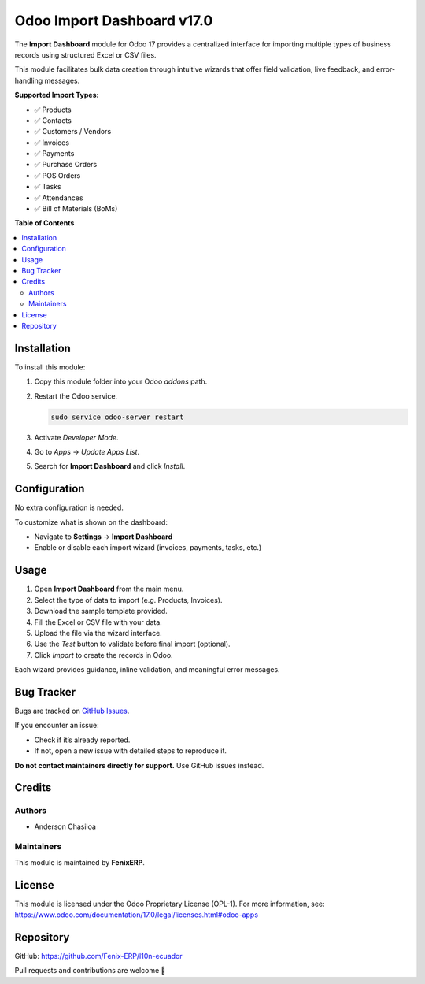 ===========================
Odoo Import Dashboard v17.0
===========================

.. !!!!!!!!!!!!!!!!!!!!!!!!!!!!!!!!!!!!!!!!!!!!!!!!!!!!!!!!!!!!!!!!
   !! This file has been generated based on the official Odoo    !!
   !! documentation structure for version 16, updated and        !!
   !! migrated to Odoo version 17 by FenixERP.                   !!
   !!!!!!!!!!!!!!!!!!!!!!!!!!!!!!!!!!!!!!!!!!!!!!!!!!!!!!!!!!!!!!!!

.. |badge1| image:: https://img.shields.io/badge/maturity-Stable-brightgreen.svg
    :target: https://fenixerp.com
    :alt: Stable
.. |badge2| image:: https://img.shields.io/badge/github-FenixERP%2Fimport--dashboard-lightgray.svg?logo=github
    :target: https://github.com/Fenix-ERP/l10n-ecuador
    :alt: GitHub Repository
.. |badge3| image:: https://img.shields.io/badge/license-OPL--1-blue.svg
    :target: https://www.odoo.com/documentation/17.0/legal/licenses.html#odoo-apps
    :alt: License: OPL-1

|badge1| |badge2| |badge3|

The **Import Dashboard** module for Odoo 17 provides a centralized interface for importing multiple types of business records using structured Excel or CSV files.

This module facilitates bulk data creation through intuitive wizards that offer field validation, live feedback, and error-handling messages.

**Supported Import Types:**

- ✅ Products  
- ✅ Contacts  
- ✅ Customers / Vendors  
- ✅ Invoices  
- ✅ Payments  
- ✅ Purchase Orders  
- ✅ POS Orders  
- ✅ Tasks  
- ✅ Attendances  
- ✅ Bill of Materials (BoMs)  

**Table of Contents**

.. contents::
   :local:

Installation
============

To install this module:

1. Copy this module folder into your Odoo `addons` path.
2. Restart the Odoo service.

   .. code-block:: bash

      sudo service odoo-server restart

3. Activate *Developer Mode*.
4. Go to *Apps* → *Update Apps List*.
5. Search for **Import Dashboard** and click *Install*.

Configuration
=============

No extra configuration is needed.

To customize what is shown on the dashboard:

- Navigate to **Settings** → **Import Dashboard**
- Enable or disable each import wizard (invoices, payments, tasks, etc.)

Usage
=====

1. Open **Import Dashboard** from the main menu.
2. Select the type of data to import (e.g. Products, Invoices).
3. Download the sample template provided.
4. Fill the Excel or CSV file with your data.
5. Upload the file via the wizard interface.
6. Use the *Test* button to validate before final import (optional).
7. Click *Import* to create the records in Odoo.

Each wizard provides guidance, inline validation, and meaningful error messages.

Bug Tracker
===========

Bugs are tracked on `GitHub Issues <https://github.com/Fenix-ERP/l10n-ecuador/issues>`_.

If you encounter an issue:

- Check if it’s already reported.
- If not, open a new issue with detailed steps to reproduce it.

**Do not contact maintainers directly for support.** Use GitHub issues instead.

Credits
=======

Authors
~~~~~~~

* Anderson Chasiloa

Maintainers
~~~~~~~~~~~

This module is maintained by **FenixERP**.

.. image:: https://fenixerp.com/assets/img/logo-dark.svg
   :alt: FenixERP
   :target: https://fenixerp.com

License
=======

This module is licensed under the Odoo Proprietary License (OPL-1).  
For more information, see: https://www.odoo.com/documentation/17.0/legal/licenses.html#odoo-apps

Repository
==========

GitHub: https://github.com/Fenix-ERP/l10n-ecuador

Pull requests and contributions are welcome 🚀

